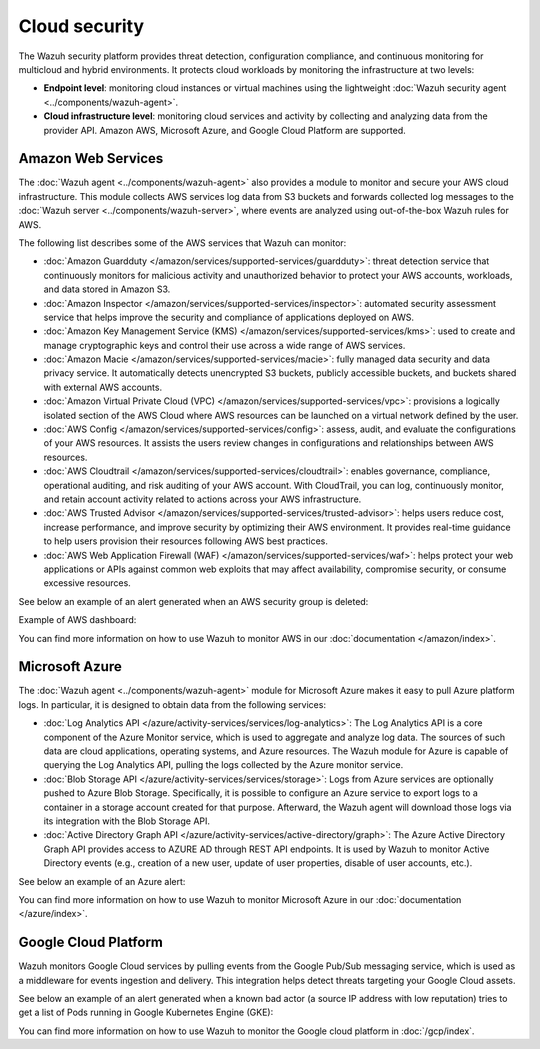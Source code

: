 .. Copyright (C) 2015, Wazuh, Inc.

.. meta::
   :description: Learn more about the Cloud security monitoring provided by Wazuh to monitor Amazon Web Services, Microsoft Azure, and Google Cloud Platform. 

Cloud security
==============

The Wazuh security platform provides threat detection, configuration compliance, and continuous monitoring for multicloud and hybrid environments. It protects cloud workloads by monitoring the infrastructure at two levels:

-  **Endpoint level**: monitoring cloud instances or virtual machines using the lightweight :doc:`Wazuh security agent <../components/wazuh-agent>`.

-  **Cloud infrastructure level**: monitoring cloud services and activity by collecting and analyzing data from the provider API. Amazon AWS, Microsoft Azure, and Google Cloud Platform are supported.

Amazon Web Services
-------------------

The :doc:`Wazuh agent <../components/wazuh-agent>` also provides a module to monitor and secure your AWS cloud infrastructure. This module collects AWS services log data from S3 buckets and forwards collected log messages to the :doc:`Wazuh server <../components/wazuh-server>`, where events are analyzed using out-of-the-box Wazuh rules for AWS.

The following list describes some of the AWS services that Wazuh can monitor:

- :doc:`Amazon Guardduty </amazon/services/supported-services/guardduty>`: threat detection service that continuously monitors for malicious activity and unauthorized behavior to protect your AWS accounts, workloads, and data stored in Amazon S3.

- :doc:`Amazon Inspector </amazon/services/supported-services/inspector>`: automated security assessment service that helps improve the security and compliance of applications deployed on AWS.

- :doc:`Amazon Key Management Service (KMS) </amazon/services/supported-services/kms>`: used to create and manage cryptographic keys and control their use across a wide range of AWS services.

- :doc:`Amazon Macie </amazon/services/supported-services/macie>`: fully managed data security and data privacy service. It automatically detects unencrypted S3 buckets, publicly accessible buckets, and buckets shared with external AWS accounts.

- :doc:`Amazon Virtual Private Cloud (VPC) </amazon/services/supported-services/vpc>`: provisions a logically isolated section of the AWS Cloud where AWS resources can be launched on a virtual network defined by the user.

- :doc:`AWS Config </amazon/services/supported-services/config>`: assess, audit, and evaluate the configurations of your AWS resources. It assists the users review changes in configurations and relationships between AWS resources.

- :doc:`AWS Cloudtrail </amazon/services/supported-services/cloudtrail>`: enables governance, compliance, operational auditing, and risk auditing of your AWS account. With CloudTrail, you can log, continuously monitor, and retain account activity related to actions across your AWS infrastructure.

- :doc:`AWS Trusted Advisor </amazon/services/supported-services/trusted-advisor>`: helps users reduce cost, increase performance, and improve security by optimizing their AWS environment. It provides real-time guidance to help users provision their resources following AWS best practices.

- :doc:`AWS Web Application Firewall (WAF) </amazon/services/supported-services/waf>`: helps protect your web applications or APIs against common web exploits that may affect availability, compromise security, or consume excessive resources.

See below an example of an alert generated when an AWS security group is deleted:

.. code-block:: json
   :emphasize-lines: 11,19,29,40
   :class: output accordion-output

   {
     "agent": {
         "id": "000",
         "name": "wazuh-manager-master"
     },
     "data": {
         "aws": {
             "awsRegion": "us-west-1",
             "aws_account_id": "1234567890",
             "eventID": "12ab34c-1234-abcd-1234-123456789",
             "eventName": "DeleteSecurityGroup",
             "eventSource": "ec2.amazonaws.com",
             "eventTime": "2020-08-06T15:13:07Z",
             "eventType": "AwsApiCall",
             "eventVersion": "1.05",
             "recipientAccountId": "0987654321",
             "requestID": "12345678-abcd-efgh-1234-123456789",
             "requestParameters": {
                 "groupId": "sg-12345678901234567"
             },
             "responseElements": {
                 "_return": "true",
                 "requestId": "12345678-abcd-efgh-1234-123456789"
             },
             "source": "cloudtrail",
             "sourceIPAddress": "cloudformation.amazonaws.com",
             "userAgent": "cloudformation.amazonaws.com",
             "userIdentity": {
                 "accountId": "1234567890",
                 "arn": "arn:aws:iam::1234567890:user/john.doe",
                 "invokedBy": "cloudformation.amazonaws.com",
                 "principalId": "ABCDEFGHIJKLMNH",
                 "sessionContext": {
                     "attributes": {
                         "creationDate": "2020-08-06T09:08:14Z",
                         "mfaAuthenticated": "false"
                     }
                 },
                 "type": "IAMUser",
                 "userName": "john.doe"
             }
         },
         "integration": "aws"
     },
     "rule": {
         "description": "AWS Cloudtrail: ec2.amazonaws.com - DeleteSecurityGroup.",
         "id": "80202",
         "level": 3
     }
     "timestamp": "2020-08-06T15:47:14.334+0000"
   }

Example of AWS dashboard:

.. thumbnail:: /images/getting-started/use-cases/aws-security.png
   :title: AWS security
   :alt: AWS security
   :align: center
   :width: 80%
   :wrap_image: No

You can find more information on how to use Wazuh to monitor AWS in our :doc:`documentation </amazon/index>`.

Microsoft Azure
---------------

The :doc:`Wazuh agent <../components/wazuh-agent>` module for Microsoft Azure makes it easy to pull Azure platform logs. In particular, it is designed to obtain data from the following services:

- :doc:`Log Analytics API </azure/activity-services/services/log-analytics>`: The Log Analytics API is a core component of the Azure Monitor service, which is used to aggregate and analyze log data. The sources of such data are cloud applications, operating systems, and Azure resources. The Wazuh module for Azure is capable of querying the Log Analytics API, pulling the logs collected by the Azure monitor service.

- :doc:`Blob Storage API </azure/activity-services/services/storage>`: Logs from Azure services are optionally pushed to Azure Blob Storage. Specifically, it is possible to configure an Azure service to export logs to a container in a storage account created for that purpose. Afterward, the Wazuh agent will download those logs via its integration with the Blob Storage API.

- :doc:`Active Directory Graph API </azure/activity-services/active-directory/graph>`: The Azure Active Directory Graph API provides access to AZURE AD through REST API endpoints. It is used by Wazuh to monitor Active Directory events (e.g., creation of a new user, update of user properties, disable of user accounts, etc.).

See below an example of an Azure alert:

.. code-block:: json
   :emphasize-lines: 14,16
   :class: output

   {
     "agent": {
         "id": "000",
         "name": "wazuh-manager-master-0"
     },
     "data": {
         "Category": "Administrative",
         "ResourceProvider": "Microsoft.Compute",
         "TenantId": "d4cd75e6-7i2e-554d-b604-3811e9914fea",
         "ActivityStatus": "Started",
         "Type": "AzureActivity",
         "OperationId": "d4elf2e7-65d8-2824-gf44-37742d81c00f",
         "ResourceId": "/WazuhGroup/providers/Microsoft.Compute/virtualMachines/Logstash",
         "OperationName": "Microsoft.Compute/virtualMachines/start/action",
         "CorrelationId": "d4elf2e7-65d8-2824-gf44-37742d81c00f",
         "Resource": "Logstash",
         "Level": "Informational",
         "Caller": "john.doe@email.com",
         "TimeGenerated": "2020-05-25T15:43:16.52Z",
         "ResourceGroup": "WazuhGroup",
         "SubscriptionId": "v1153d2d-ugl4-4221-bc88-40365el115gg",
         "EventSubmissionTimestamp": "2020-05-25T15:43:36.109Z",
         "CallerIpAddress": "83.49.98.225",
         "EventDataId": "69db115c-45ds-664b-4275-a684a72b8df2",
         "SourceSystem": "Azure"
     },
     "rule": {
         "description": "Azure: Log analytics: Microsoft.Compute/virtualMachines/start/action",
         "id": "62723",
         "level": 3
     },
     "timestamp": "2020-05-25T15:45:51.432+0000"
   }

You can find more information on how to use Wazuh to monitor Microsoft Azure in our :doc:`documentation </azure/index>`.

Google Cloud Platform
---------------------

Wazuh monitors Google Cloud services by pulling events from the Google Pub/Sub messaging service, which is used as a middleware for events ingestion and delivery. This integration helps detect threats targeting your Google Cloud assets.

See below an example of an alert generated when a known bad actor (a source IP address with low reputation) tries to get a list of Pods running in Google Kubernetes Engine (GKE):

.. code-block:: json
   :emphasize-lines: 32,34
   :class: output

   {
     "agent": {
         "id": "000",
         "name": "wazuh-manager-master"
     },
     "data": {
         "insertId": "b2c2e792-aaa9-4422-82d0-de32940b1234",
         "labels": {
             "authorization": {
                 "k8s": {
                     "io/decision": "allow"
                 }
             }
         },
         "logName": "projects/gke-audit-logs/logs/cloudaudit.googleapis.com%2Fdata_access",
         "operation": {
             "first": "true",
             "id": "b2c2e792-aaa9-4422-82d0-de32940b1234",
             "last": "true",
             "producer": "k8s.io"
         },
         "protoPayload": {
             "@type": "type.googleapis.com/google.cloud.audit.AuditLog",
             "authenticationInfo": {
                 "principalEmail": "john.doe@email.com"
             },
             "authorizationInfo": [{
                 "granted": true,
                 "permission": "io.k8s.core.v1.pods.list",
                 "resource": "core/v1/namespaces/default/pods"
             }],
             "methodName": "io.k8s.core.v1.pods.list",
             "requestMetadata": {
                 "callerIp": "35.195.195.195",
                 "callerSuppliedUserAgent": "kubectl/v1.18.6 (linux/amd64) kubernetes/dff82dc"
             },
             "resourceName": "core/v1/namespaces/default/pods",
             "serviceName": "k8s.io"
         },
         "receiveTimestamp": "2020-08-17T17:09:19.068723691Z",
         "resource": {
             "labels": {
                 "cluster_name": "wazuh",
                 "location": "us-central1-c",
                 "project_id": "gke-audit-logs"
             },
             "type": "k8s_cluster"
         },
         "timestamp": "2020-08-17T17:09:05.043988Z"
     },
     "rule": {
         "description": "Malicious GKE request origin for io.k8s.core.v1.pods.list operation.",
         "id": "400003",
         "level": 10
     },
     "timestamp": "2020-08-17T17:09:25.832+0000"
   }

You can find more information on how to use Wazuh to monitor the Google cloud platform in :doc:`/gcp/index`.
